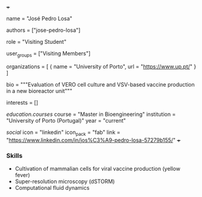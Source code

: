 +++
# Display name
name = "José Pedro Losa"

# Username (this should match the folder name)
authors = ["jose-pedro-losa"]

# Lab position or title
role = "Visiting Student"

# Organizational group(s) that the user belongs to. Refer to the 'user_groups'
# variable located at /content/people/people.org for valid options.
user_groups = ["Visiting Members"]

# List any organizations in the format [ {name="org1", url="url1"}, ... ]
organizations = [ { name = "University of Porto", url = "https://www.up.pt/" } ]

bio = """Evaluation of VERO cell culture and VSV-based vaccine production in a new
bioreactor unit"""

# List any interests in the format ["interest1", "interest2"]
interests = []

# Education 
[[education.courses]]
  course = "Master in Bioengineering"
  institution = "University of Porto (Portugal)"
  year = "current"
  
# Social/Academic Networking
[[social]]
  icon = "linkedin"
  icon_pack = "fab"
  link = "https://www.linkedin.com/in/jos%C3%A9-pedro-losa-57279b155/"
+++

*** Skills
- Cultivation of mammalian cells for viral vaccine production (yellow fever)
- Super-resolution microscopy (dSTORM)
- Computational fluid dynamics
